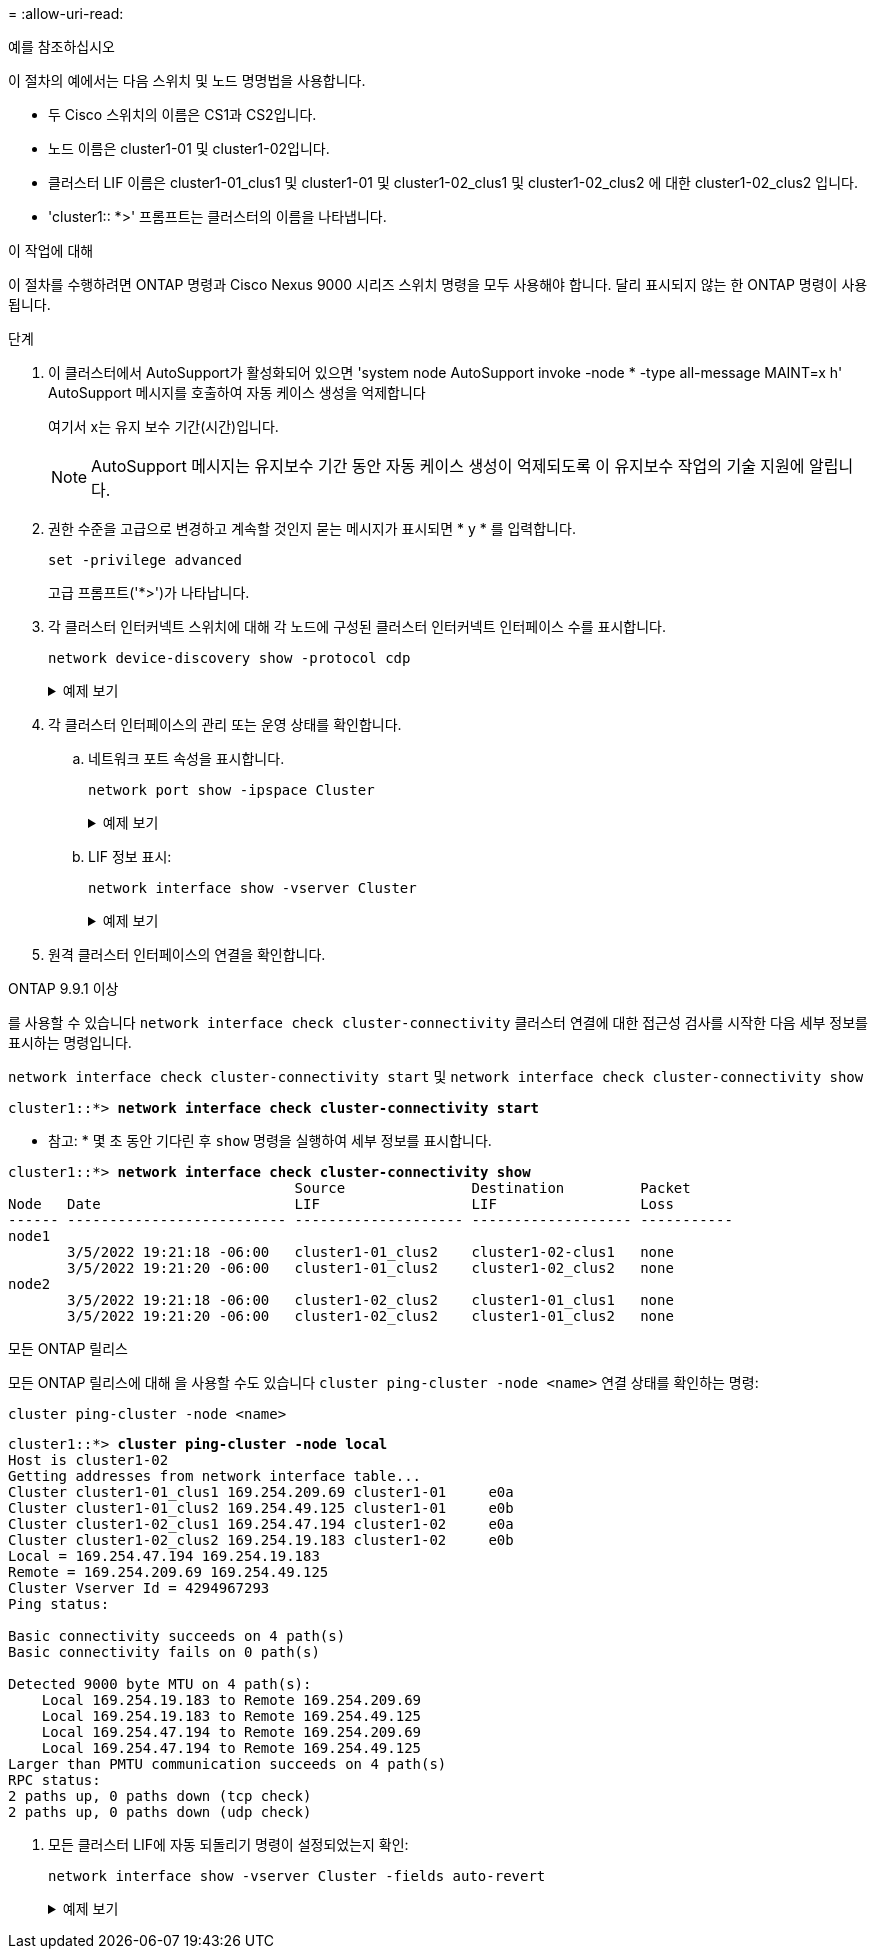 = 
:allow-uri-read: 


.예를 참조하십시오
이 절차의 예에서는 다음 스위치 및 노드 명명법을 사용합니다.

* 두 Cisco 스위치의 이름은 CS1과 CS2입니다.
* 노드 이름은 cluster1-01 및 cluster1-02입니다.
* 클러스터 LIF 이름은 cluster1-01_clus1 및 cluster1-01 및 cluster1-02_clus1 및 cluster1-02_clus2 에 대한 cluster1-02_clus2 입니다.
* 'cluster1:: *>' 프롬프트는 클러스터의 이름을 나타냅니다.


.이 작업에 대해
이 절차를 수행하려면 ONTAP 명령과 Cisco Nexus 9000 시리즈 스위치 명령을 모두 사용해야 합니다. 달리 표시되지 않는 한 ONTAP 명령이 사용됩니다.

.단계
. 이 클러스터에서 AutoSupport가 활성화되어 있으면 'system node AutoSupport invoke -node * -type all-message MAINT=x h' AutoSupport 메시지를 호출하여 자동 케이스 생성을 억제합니다
+
여기서 x는 유지 보수 기간(시간)입니다.

+

NOTE: AutoSupport 메시지는 유지보수 기간 동안 자동 케이스 생성이 억제되도록 이 유지보수 작업의 기술 지원에 알립니다.

. 권한 수준을 고급으로 변경하고 계속할 것인지 묻는 메시지가 표시되면 * y * 를 입력합니다.
+
[source, cli]
----
set -privilege advanced
----
+
고급 프롬프트('*>')가 나타납니다.

. 각 클러스터 인터커넥트 스위치에 대해 각 노드에 구성된 클러스터 인터커넥트 인터페이스 수를 표시합니다.
+
[source, cli]
----
network device-discovery show -protocol cdp
----
+
.예제 보기
[%collapsible]
====
[listing, subs="+quotes"]
----
cluster1::*> *network device-discovery show -protocol cdp*

Node/       Local  Discovered
Protocol    Port   Device (LLDP: ChassisID)  Interface         Platform
----------- ------ ------------------------- ----------------- --------
cluster1-02/cdp
            e0a    cs1                       Eth1/2            N9K-C9336C
            e0b    cs2                       Eth1/2            N9K-C9336C
cluster1-01/cdp
            e0a    cs1                       Eth1/1            N9K-C9336C
            e0b    cs2                       Eth1/1            N9K-C9336C

4 entries were displayed.
----
====
. 각 클러스터 인터페이스의 관리 또는 운영 상태를 확인합니다.
+
.. 네트워크 포트 속성을 표시합니다.
+
[source, cli]
----
network port show -ipspace Cluster
----
+
.예제 보기
[%collapsible]
====
[listing, subs="+quotes"]
----
cluster1::*> *network port show -ipspace Cluster*

Node: cluster1-02
                                                  Speed(Mbps) Health
Port      IPspace      Broadcast Domain Link MTU  Admin/Oper  Status
--------- ------------ ---------------- ---- ---- ----------- ------
e0a       Cluster      Cluster          up   9000  auto/10000 healthy
e0b       Cluster      Cluster          up   9000  auto/10000 healthy

Node: cluster1-01
                                                  Speed(Mbps) Health
Port      IPspace      Broadcast Domain Link MTU  Admin/Oper  Status
--------- ------------ ---------------- ---- ---- ----------- ------
e0a       Cluster      Cluster          up   9000  auto/10000 healthy
e0b       Cluster      Cluster          up   9000  auto/10000 healthy

4 entries were displayed.
----
====
.. LIF 정보 표시:
+
[source, cli]
----
network interface show -vserver Cluster
----
+
.예제 보기
[%collapsible]
====
[listing, subs="+quotes"]
----
cluster1::*> *network interface show -vserver Cluster*

            Logical            Status     Network            Current       Current Is
Vserver     Interface          Admin/Oper Address/Mask       Node          Port    Home
----------- ------------------ ---------- ------------------ ------------- ------- ----
Cluster
            cluster1-01_clus1  up/up      169.254.209.69/16  cluster1-01   e0a     true
            cluster1-01_clus2  up/up      169.254.49.125/16  cluster1-01   e0b     true
            cluster1-02_clus1  up/up      169.254.47.194/16  cluster1-02   e0a     true
            cluster1-02_clus2  up/up      169.254.19.183/16  cluster1-02   e0b     true

4 entries were displayed.
----
====


. 원격 클러스터 인터페이스의 연결을 확인합니다.


[role="tabbed-block"]
====
.ONTAP 9.9.1 이상
--
를 사용할 수 있습니다 `network interface check cluster-connectivity` 클러스터 연결에 대한 접근성 검사를 시작한 다음 세부 정보를 표시하는 명령입니다.

`network interface check cluster-connectivity start` 및 `network interface check cluster-connectivity show`

[listing, subs="+quotes"]
----
cluster1::*> *network interface check cluster-connectivity start*
----
* 참고: * 몇 초 동안 기다린 후 `show` 명령을 실행하여 세부 정보를 표시합니다.

[listing, subs="+quotes"]
----
cluster1::*> *network interface check cluster-connectivity show*
                                  Source               Destination         Packet
Node   Date                       LIF                  LIF                 Loss
------ -------------------------- -------------------- ------------------- -----------
node1
       3/5/2022 19:21:18 -06:00   cluster1-01_clus2    cluster1-02-clus1   none
       3/5/2022 19:21:20 -06:00   cluster1-01_clus2    cluster1-02_clus2   none
node2
       3/5/2022 19:21:18 -06:00   cluster1-02_clus2    cluster1-01_clus1   none
       3/5/2022 19:21:20 -06:00   cluster1-02_clus2    cluster1-01_clus2   none
----
--
.모든 ONTAP 릴리스
--
모든 ONTAP 릴리스에 대해 을 사용할 수도 있습니다 `cluster ping-cluster -node <name>` 연결 상태를 확인하는 명령:

`cluster ping-cluster -node <name>`

[listing, subs="+quotes"]
----
cluster1::*> *cluster ping-cluster -node local*
Host is cluster1-02
Getting addresses from network interface table...
Cluster cluster1-01_clus1 169.254.209.69 cluster1-01     e0a
Cluster cluster1-01_clus2 169.254.49.125 cluster1-01     e0b
Cluster cluster1-02_clus1 169.254.47.194 cluster1-02     e0a
Cluster cluster1-02_clus2 169.254.19.183 cluster1-02     e0b
Local = 169.254.47.194 169.254.19.183
Remote = 169.254.209.69 169.254.49.125
Cluster Vserver Id = 4294967293
Ping status:

Basic connectivity succeeds on 4 path(s)
Basic connectivity fails on 0 path(s)

Detected 9000 byte MTU on 4 path(s):
    Local 169.254.19.183 to Remote 169.254.209.69
    Local 169.254.19.183 to Remote 169.254.49.125
    Local 169.254.47.194 to Remote 169.254.209.69
    Local 169.254.47.194 to Remote 169.254.49.125
Larger than PMTU communication succeeds on 4 path(s)
RPC status:
2 paths up, 0 paths down (tcp check)
2 paths up, 0 paths down (udp check)
----
--
====
. [[step6]] 모든 클러스터 LIF에 자동 되돌리기 명령이 설정되었는지 확인:
+
[source, cli]
----
network interface show -vserver Cluster -fields auto-revert
----
+
.예제 보기
[%collapsible]
====
[listing, subs="+quotes"]
----
cluster1::*> *network interface show -vserver Cluster -fields auto-revert*

          Logical
Vserver   Interface           Auto-revert
--------- ––––––-------------- ------------
Cluster
          cluster1-01_clus1   true
          cluster1-01_clus2   true
          cluster1-02_clus1   true
          cluster1-02_clus2   true
4 entries were displayed.
----
====

